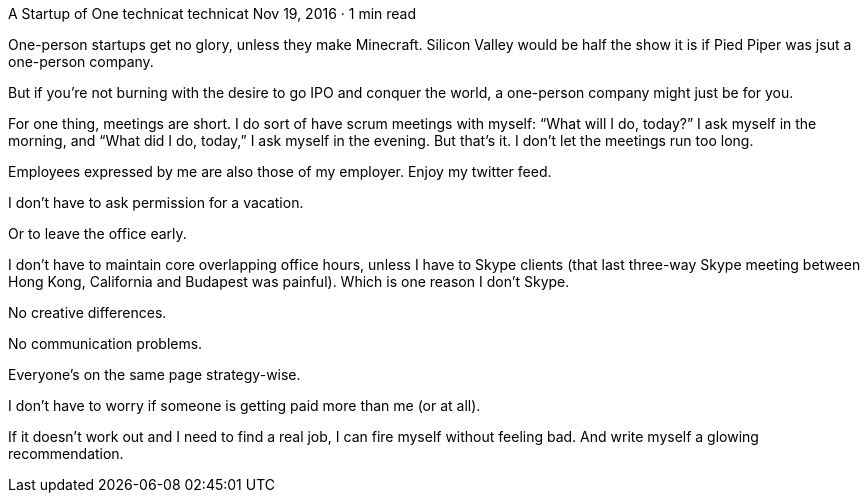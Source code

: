 A Startup of One
technicat
technicat
Nov 19, 2016 · 1 min read

One-person startups get no glory, unless they make Minecraft. Silicon Valley would be half the show it is if Pied Piper was jsut a one-person company.

But if you’re not burning with the desire to go IPO and conquer the world, a one-person company might just be for you.

For one thing, meetings are short. I do sort of have scrum meetings with myself: “What will I do, today?” I ask myself in the morning, and “What did I do, today,” I ask myself in the evening. But that’s it. I don’t let the meetings run too long.

Employees expressed by me are also those of my employer. Enjoy my twitter feed.

I don’t have to ask permission for a vacation.

Or to leave the office early.

I don’t have to maintain core overlapping office hours, unless I have to Skype clients (that last three-way Skype meeting between Hong Kong, California and Budapest was painful). Which is one reason I don’t Skype.

No creative differences.

No communication problems.

Everyone’s on the same page strategy-wise.

I don’t have to worry if someone is getting paid more than me (or at all).

If it doesn’t work out and I need to find a real job, I can fire myself without feeling bad. And write myself a glowing recommendation.
